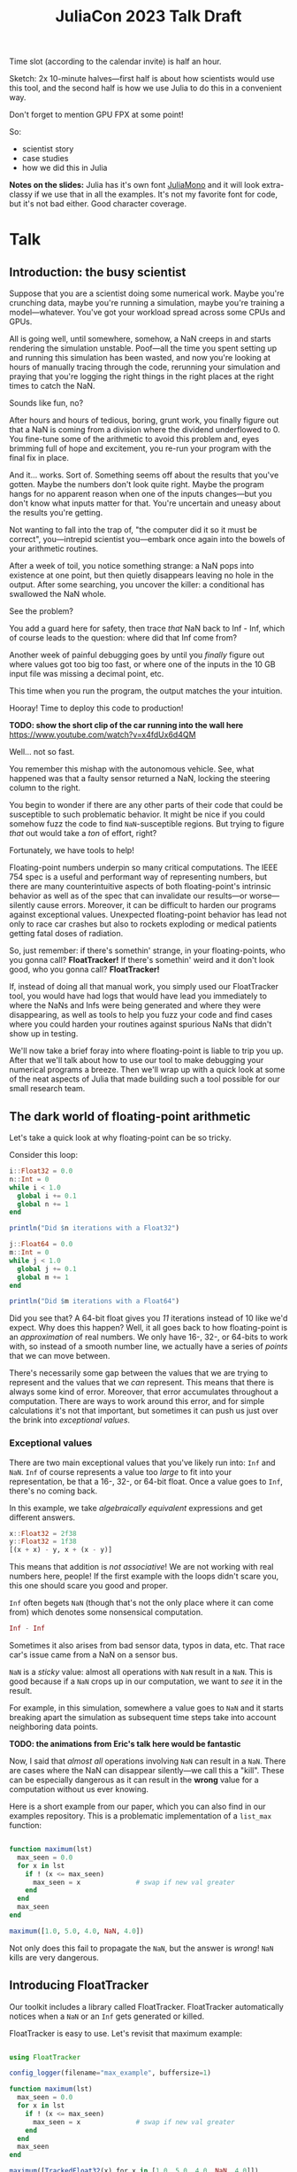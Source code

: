 #+title: JuliaCon 2023 Talk Draft
#+startup: showall

Time slot (according to the calendar invite) is half an hour.

Sketch: 2x 10-minute halves—first half is about how scientists would use this tool, and the second half is how we use Julia to do this in a convenient way.

Don't forget to mention GPU FPX at some point!

So:

 - scientist story
 - case studies
 - how we did this in Julia

*Notes on the slides:* Julia has it's own font [[https://juliamono.netlify.app/][JuliaMono]] and it will look extra-classy if we use that in all the examples. It's not my favorite font for code, but it's not bad either. Good character coverage.

* Talk

** Introduction: the busy scientist

Suppose that you are a scientist doing some numerical work. Maybe you're crunching data, maybe you're running a simulation, maybe you're training a model—whatever. You've got your workload spread across some CPUs and GPUs.

All is going well, until somewhere, somehow, a NaN creeps in and starts rendering the simulation unstable. Poof—all the time you spent setting up and running this simulation has been wasted, and now you're looking at hours of manually tracing through the code, rerunning your simulation and praying that you're logging the right things in the right places at the right times to catch the NaN.

Sounds like fun, no?

After hours and hours of tedious, boring, grunt work, you finally figure out that a NaN is coming from a division where the dividend underflowed to 0. You fine-tune some of the arithmetic to avoid this problem and, eyes brimming full of hope and excitement, you re-run your program with the final fix in place.

And it… works. Sort of. Something seems off about the results that you've gotten. Maybe the numbers don't look quite right. Maybe the program hangs for no apparent reason when one of the inputs changes—but you don't know what inputs matter for that. You're uncertain and uneasy about the results you're getting.

Not wanting to fall into the trap of, "the computer did it so it must be correct", you—intrepid scientist you—embark once again into the bowels of your arithmetic routines.

After a week of toil, you notice something strange: a NaN pops into existence at one point, but then quietly disappears leaving no hole in the output. After some searching, you uncover the killer: a conditional has swallowed the NaN whole.

# Slide: 42 < NaN ⇒ false
#        42 > NaN ⇒ false

See the problem?

You add a guard here for safety, then trace /that/ NaN back to Inf - Inf, which of course leads to the question: where did that Inf come from?

Another week of painful debugging goes by until you /finally/ figure out where values got too big too fast, or where one of the inputs in the 10 GB input file was missing a decimal point, etc.

This time when you run the program, the output matches the your intuition.

Hooray! Time to deploy this code to production!

*TODO: show the short clip of the car running into the wall here* https://www.youtube.com/watch?v=x4fdUx6d4QM

Well… not so fast.

# https://www.thedrive.com/news/37366/why-that-autonomous-race-car-crashed-straight-into-a-wall
You remember this mishap with the autonomous vehicle. See, what happened was that a faulty sensor returned a NaN, locking the steering column to the right.

You begin to wonder if there are any other parts of their code that could be susceptible to such problematic behavior. It might be nice if you could somehow fuzz the code to find =NaN=-susceptible regions. But trying to figure /that/ out would take a /ton/ of effort, right?

Fortunately, we have tools to help!

Floating-point numbers underpin so many critical computations. The IEEE 754 spec is a useful and performant way of representing numbers, but there are many counterintuitive aspects of both floating-point's intrinsic behavior as well as of the spec that can invalidate our results—or worse—silently cause errors. Moreover, it can be difficult to harden our programs against exceptional values. Unexpected floating-point behavior has lead not only to race car crashes but also to rockets exploding or medical patients getting fatal doses of radiation.

So, just remember: if there's somethin' strange, in your floating-points, who you gonna call? *FloatTracker!* If there's somethin' weird and it don't look good, who you gonna call? *FloatTracker!*

If, instead of doing all that manual work, you simply used our FloatTracker tool, you would have had logs that would have lead you immediately to where the NaNs and Infs were being generated and where they were disappearing, as well as tools to help you fuzz your code and find cases where you could harden your routines against spurious NaNs that didn't show up in testing.

# Sign posting!
We'll now take a brief foray into where floating-point is liable to trip you up. After that we'll talk about how to use our tool to make debugging your numerical programs a breeze. Then we'll wrap up with a quick look at some of the neat aspects of Julia that made building such a tool possible for our small research team.

# timing: ≈ 4 minutes here, second draft

** The dark world of floating-point arithmetic

Let's take a quick look at why floating-point can be so tricky.

Consider this loop:

#+begin_src julia :results output
  i::Float32 = 0.0
  n::Int = 0
  while i < 1.0
    global i += 0.1
    global n += 1
  end

  println("Did $n iterations with a Float32")

  j::Float64 = 0.0
  m::Int = 0
  while j < 1.0
    global j += 0.1
    global m += 1
  end

  println("Did $m iterations with a Float64")
#+end_src

#+RESULTS:
: 0.0
: 0
: Did 10 iterations with a Float32
: 0.0
: 0
: Did 11 iterations with a Float64

Did you see that? A 64-bit float gives you /11/ iterations instead of 10 like we'd expect. Why does this happen? Well, it all goes back to how floating-point is an /approximation/ of real numbers. We only have 16-, 32-, or 64-bits to work with, so instead of a smooth number line, we actually have a series of /points/ that we can move between.

# Show graph like from [cite:@torontoPracticallyAccurateFloatingPoint2014]

There's necessarily some gap between the values that we are trying to represent and the values that we /can/ represent. This means that there is always some kind of error. Moreover, that error accumulates throughout a computation. There are ways to work around this error, and for simple calculations it's not that important, but sometimes it can push us just over the brink into /exceptional values/.

*** Exceptional values

There are two main exceptional values that you've likely run into: =Inf= and =NaN=. =Inf= of course represents a value too /large/ to fit into your representation, be that a 16-, 32-, or 64-bit float. Once a value goes to =Inf=, there's no coming back.

In this example, we take /algebraically equivalent/ expressions and get different answers.

#+begin_src julia
  x::Float32 = 2f38
  y::Float32 = 1f38
  [(x + x) - y, x + (x - y)]
#+end_src

#+RESULTS:
|   Inf |
| 3e+38 |

This means that addition is /not associative/! We are not working with real numbers here, people! If the first example with the loops didn't scare you, this one should scare you good and proper.

=Inf= often begets =NaN= (though that's not the only place where it can come from) which denotes some nonsensical computation.

#+begin_src julia
  Inf - Inf
#+end_src

#+RESULTS:
: NaN

Sometimes it also arises from bad sensor data, typos in data, etc. That race car's issue came from a NaN on a sensor bus.

=NaN= is a /sticky/ value: almost all operations with =NaN= result in a =NaN=. This is good because if a =NaN= crops up in our computation, we want to /see/ it in the result.

For example, in this simulation, somewhere a value goes to =NaN= and it starts breaking apart the simulation as subsequent time steps take into account neighboring data points.

*TODO: the animations from Eric's talk here would be fantastic*

Now, I said that /almost all/ operations involving =NaN= can result in a =NaN=. There are cases where the NaN can disappear silently—we call this a "kill". These can be especially dangerous as it can result in the *wrong* value for a computation without us ever knowing.

Here is a short example from our paper, which you can also find in our examples repository. This is a problematic implementation of a ~list_max~ function:

# TODO: see if I can't clean up this example a little bit

#+begin_src julia

  function maximum(lst)
    max_seen = 0.0
    for x in lst
      if ! (x <= max_seen)
        max_seen = x              # swap if new val greater
      end
    end
    max_seen
  end

  maximum([1.0, 5.0, 4.0, NaN, 4.0])

#+end_src

#+RESULTS:
: 4.0

Not only does this fail to propagate the =NaN=, but the answer is /wrong/! =NaN= kills are very dangerous.

** Introducing FloatTracker

Our toolkit includes a library called FloatTracker. FloatTracker automatically notices when a =NaN= or an =Inf= gets generated or killed.

FloatTracker is easy to use. Let's revisit that maximum example:

#+begin_src julia

  using FloatTracker

  config_logger(filename="max_example", buffersize=1)

  function maximum(lst)
    max_seen = 0.0
    for x in lst
      if ! (x <= max_seen)
        max_seen = x              # swap if new val greater
      end
    end
    max_seen
  end

  maximum([TrackedFloat32(x) for x in [1.0, 5.0, 4.0, NaN, 4.0]])
  ft_flush_logs()

#+end_src

#+RESULTS:

We can rewrite it to use FloatTracker like so:

#+begin_src julia
#+end_src

That gives us some logs that look like this:

#+begin_example
  [NaN] check_error at /Users/ashton/.julia/dev/FloatTracker/src/TrackedFloat.jl:11
  <= at /Users/ashton/.julia/dev/FloatTracker/src/TrackedFloat.jl:214
  maximum at /Users/ashton/Research/FloatTrackerExamples/examples/max_min_example.jl:0
  top-level scope at /Users/ashton/Research/FloatTrackerExamples/examples/max_min_example.jl:15
#+end_example

The second line shows us that the culprit was ~<=~, and that it it came to a call to ~maximum~ on line 15 of our file.

The third line might look a little suspect: the line number is 0. This seems to happen when Julia starts inlining things. We'd like to improve it, but we're a little stuck with what kinds of stack traces we can get from Julia.

Let's look at how /you/ might use it in a little more realistic scenario. Suppose you have some simulation that looks roughly like this:

#+begin_src julia
  using MySimulator

  P = run_model(cfl=0.8, iterations=100,
                param1="nonperiodic", param2="double_gyre",
                param3="seamount")

  savefig("output.fig")
#+end_src

All it takes to add FloatTracker is:

 1. Require the library
 2. Set up the logger
 3. Wrap inputs in ~TrackedFloat~ types
 4. Flush logs

#+begin_src julia
  using MySimulator
  using FloatTracker

  P = run_model(cfl=TrackedFloat32(0.8), iterations=100,
                param1="nonperiodic", param2="double_gyre",
                param3="seamount")

  savefig("output.fig")
  ft_flush_logs()
#+end_src

It's as simple as that. FloatTracker will log every operation that the ~TrackedFloat~ type touches. Also, like a virus, the ~TrackedFloat~ type will stick to anything it comes into contact with, which means getting good coverage is relatively easy. We are working on some ways to make tracking input data even easier—that said, we've had good success with this approach so far.

Some libraries, like Finch or ShallowWaters—both of which we'll see in some of our case studies—let you /parameterize/ the type of float to use. This seems to be not uncommon with Julia libraries. If you are fortunate enough to be using such a library, simply use a ~TrackedFloat~.

** Case studies

We took our tool out for a spin on some Julia libraries. The first library we'll look at is =ShallowWaters.jl= —a program for doing shallow ocean simulation.

*** ShallowWaters

ShallowWaters lets you take a mesh of a sea bed and then run a time series simulation and get the speed and direction of currents over that sea floor.

# TODO: show example pictures, as well as the code to start a run.

**** NaNs from instability

I'd like to highlight this parameter here: the =CFL= parameter. I'm no domain expert, but this value control the time step rate in the simulation. A lower value means a more granular, careful flow of time in the simulation, but it means the simulation doesn't complete as quickly.

In contrast, a higher =CFL= parameter means the simulation goes faster, but it can result in instability. If we set the =CFL= parameter /really/ high, we start seeing some instability in the simulation.

# TODO: show NaN-broken simulation pictures

I'll note that while in our case the =CFL= parameter is a little unrealistic, it's not uncommon to have an issue with simulation instability. Remember this graph from earlier?

*TODO: show Eric H.'s graph again*

This is a similar sort of issue.

Figuring out /where/ the NaN was coming from would be difficult to do manually, but we can add FloatTracker to the code like this:

# TODO: show little animation/diff on adding FloatTracker to ShallowWaters

We make just two simple changes:

 - we set up some logging for FloatTracker [highlight on slide]
 - we wrap the input in ~TrackedFloat~

With that we get some nice logs about where those NaNs are coming from.

To get a quick summary, we can /coalesce/ the logs into a handy graph that lets us see where most fo the flows are going to/or from.

# FIXME: figure out what the exact operation here is
We can see on this line in this file [highlight] that a NaN appears when we do [ *FIXME: show operation* ].

Now we leave it to a domain expert to figure out how to mitigate this. Some strategies:

 - use a bigger bit-width
 - use a tool like Herbie to rewrite floating-point expressions to reduce error
 - manual reorder operations to keep values from getting too big

*** Fuzzing: OrdinaryDiffEq

Next we took a look at the =OrdinaryDiffEq= library—a commonly used library for… you guessed it… differential equations.

Since this is such a highly used library, it's important to ensure that there are no =NaN= kills in this library.

FloatTracker has a utility akin to fuzz testing that lets us randomly /inject/ =NaNs= into the computation. We can then watch the logs for any =NaN= kills and make corrections.

Without too much effort, we were able to find one place where a =NaN= would cause =OrdinaryDiffEq= to go into an infinite loop because of a =NaN= kill. It wasn't a common case, but it was a behavioral issue that we were quickly able to identify and rectify with FloatTracker.

*** RxInfer

FloatTracker isn't just for "PL wizards"—this is a /useful/ tool that others have tried out and gotten good results with. We came across an issue with the =RxInfer= package, a library for Bayesian inference. We found an issue that said:

#+begin_quote
Now it is impossible to trace back the origin of the very first ~NaN~ without perform a lot of manual work. This limits the ability to debug the code and to prevent these ~NaN~s in the first place.

RxInfer.jl#116
#+end_quote

They were doing work with some proprietary information, so we were not able to help them out ourselves. However, they /did/ try our tool out. In less than a day, they got our tool up and running and found the issue.

** How we made this work

Now we'll talk a little bit about how we got FloatTracker to work. In principle we're not doing anything that couldn't be done in another language, but Julia makes it /really/ easy to create the kind of tool that we did.

Julia, as you're aware, uses a /type-based dispatch mechanism/, and it's JIT compiler is tuned to optimize these sorts of calls. Moreover, the standard library is just made of functions, and we can define our own kinds.

For example, there are over 200 definitions for ~+~ out-of-the-box. Julia efficiently handles dispatching to the right value depending on what appears at runtime.

With FloatTracker:

 - We take the built-in ~Float16~, ~Float32~, and ~Float64~ and we replace them with our own types ~TrackedFloat16~, ~TrackedFloat32~, and ~TrackedFloat64~.
 - Once that is done, we overload all the built-in operators and functions to intercept function calls and do the right thing

*** Some more details

We start by defining a new data type that wraps a regular float:

#+begin_src julia
  abstract type AbstractTrackedFloat <: AbstractFloat end

  struct TrackedFloat32 <: AbstractTrackedFloat
    val::Float32
  end
#+end_src

And then all we have to do is implement overloaded methods for this type:

#+begin_src julia
  function Base.+(x::TrackedFloat32, y::TrackedFloat32)
    result = x.val + y.val
    check_error(+, result, x.val, y.val)
    TrackedFloat32(r)
  end
#+end_src

# TODO: walk through this carefully
# Talk about:
#  - running the function
#  - (maybe mention how this is where we can also inject NaNs for fuzzing?)
#  - check for interesting exceptional value events
#  - return a new wrapped value

*** Using meta programming

That, as you might assume, would be tedious to write out for every function, not to mention impossible to maintain. Fortunately, Julia lets us use /macros/, so we can automate an impressive amount of things.

You can write two nested ~for~ loops to quickly generate the code needed for this:

#+begin_src julia
  for TrackedFloatN in (:TrackedFloat16, :TrackedFloat32, :TrackedFloat64)
    for Op in (:+, :-, :/, :^)
      @eval function Base.$Op(x::$TrackedFloatN, y::$TrackedFloatN)
        result = $Op(x, y)
        check_error($Op, result, x.val, y.val)
        $TrackedFloatN(r)
      end
    end
  end
#+end_src

# TODO: add some nice slides walking through the different parts of that example

It's a little more complicated than that to handle a few edge cases, but /not by much/.

We generate
 - 3 structs
 - 645 function variants
 - only 218 lines of code, about 23 of which are devoted to defining helper functions and boilerplate

** GPU utilities

# TODO

** Conclusion

Despite it's young age, FloatTracker has been useful not only to /us/ as researchers, but also to developers like you diagnose floating-point exceptions. It can be a valuable tool for hardening floating-point code against inadvertent =NaN= kills which can lead to baffling behavior or silently incorrect results.

We've been able to exercise some exciting metaprogramming abilities of Julia to make this possible.

Thank you for your attention. We hope you find FloatTracker useful to you as you write numerical code. I'll be happy to answer your questions now.
